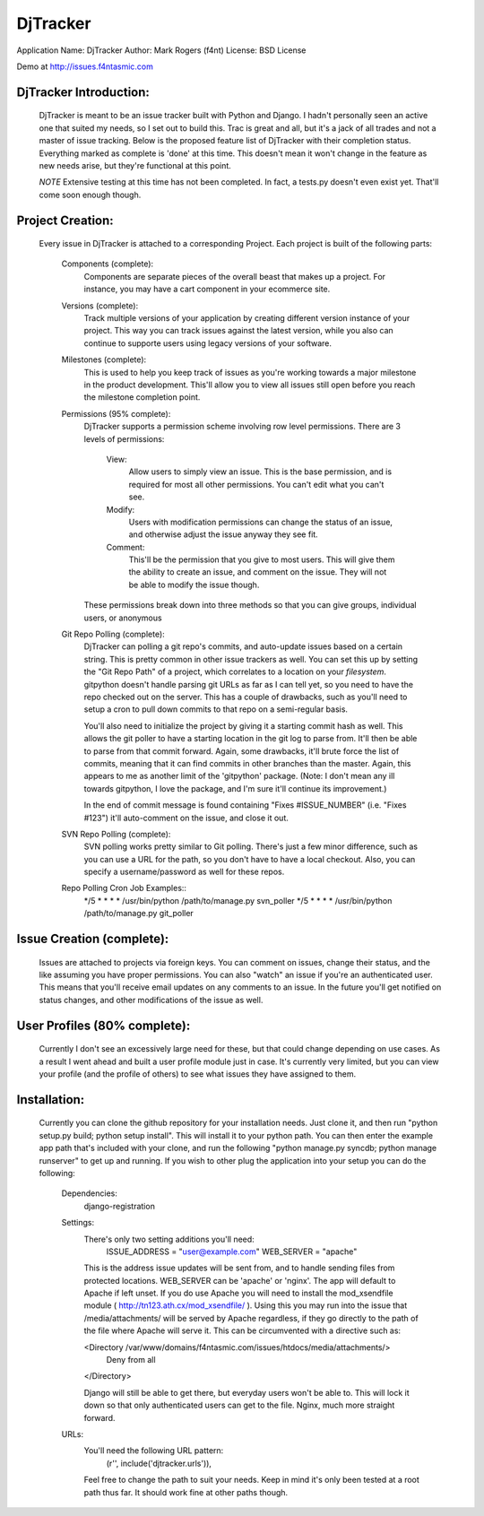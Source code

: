 ========
DjTracker
========
Application Name: DjTracker
Author: Mark Rogers (f4nt)
License: BSD License

Demo at http://issues.f4ntasmic.com

--------
DjTracker Introduction:
--------
    DjTracker is meant to be an issue tracker built with Python and Django. I hadn't personally seen an active one that
    suited my needs, so I set out to build this. Trac is great and all, but it's a jack of all trades and not a master of
    issue tracking. Below is the proposed feature list of DjTracker with their completion status. Everything marked as
    complete is 'done' at this time. This doesn't mean it won't change in the feature as new needs arise, but they're
    functional at this point.

    *NOTE*
    Extensive testing at this time has not been completed. In fact, a tests.py doesn't even exist yet. That'll come
    soon enough though.

--------
Project Creation:
--------

    Every issue in DjTracker is attached to a corresponding Project. Each project is built of the following parts:

        Components (complete):
            Components are separate pieces of the overall beast that makes up a project. For instance, you may have a
            cart component in your ecommerce site.

        Versions (complete):
            Track multiple versions of your application by creating different version instance of your project. This way
            you can track issues against the latest version, while you also can continue to supporte users using legacy
            versions of your software.

        Milestones (complete):
            This is used to help you keep track of issues as you're working towards a major milestone in the product
            development. This'll allow you to view all issues still open before you reach the milestone completion
            point.

        Permissions (95% complete):
            DjTracker supports a permission scheme involving row level permissions. There are 3 levels of permissions:

                View:
                    Allow users to simply view an issue. This is the base permission, and is required for most all other
                    permissions. You can't edit what you can't see.

                Modify:
                    Users with modification permissions can change the status of an issue, and otherwise adjust the
                    issue anyway they see fit.

                Comment:
                    This'll be the permission that you give to most users. This will give them the ability to create an
                    issue, and comment on the issue. They will not be able to modify the issue though.

            These permissions break down into three methods so that you can give groups, individual users, or anonymous

        Git Repo Polling (complete):
            DjTracker can polling a git repo's commits, and auto-update issues based on a certain string. This is pretty
            common in other issue trackers as well. You can set this up by setting the "Git Repo Path" of a project,
            which correlates to a location on your *filesystem*. gitpython doesn't handle parsing git URLs as far as I
            can tell yet, so you need to have the repo checked out on the server. This has a couple of drawbacks, such
            as you'll need to setup a cron to pull down commits to that repo on a semi-regular basis. 

            You'll also need to initialize the project by giving it a starting commit hash as well. This allows the git
            poller to have a starting location in the git log to parse from. It'll then be able to parse from that
            commit forward. Again, some drawbacks, it'll brute force the list of commits, meaning that it can find
            commits in other branches than the master. Again, this appears to me as another limit of the 'gitpython'
            package. (Note: I don't mean any ill towards gitpython, I love the package, and I'm sure it'll continue its
            improvement.)

            In the end of commit message is found containing "Fixes #ISSUE_NUMBER" (i.e. "Fixes #123") it'll auto-comment on the issue, and
            close it out.

        SVN Repo Polling (complete):
            SVN polling works pretty similar to Git polling. There's just a few minor difference, such as you can use a
            URL for the path, so you don't have to have a local checkout. Also, you can specify a username/password as
            well for these repos.

        Repo Polling Cron Job Examples::
            */5 * * * * /usr/bin/python /path/to/manage.py svn_poller
            */5 * * * * /usr/bin/python /path/to/manage.py git_poller

----------
Issue Creation (complete):
----------

    Issues are attached to projects via foreign keys. You can comment on issues, change their status, and the like
    assuming you have proper permissions. You can also "watch" an issue if you're an authenticated user. This means that
    you'll receive email updates on any comments to an issue. In the future you'll get notified on status changes, and
    other modifications of the issue as well.

----------
User Profiles (80% complete):
----------

    Currently I don't see an excessively large need for these, but that could change depending on use cases. As a result
    I went ahead and built a user profile module just in case. It's currently very limited, but you can view your
    profile (and the profile of others) to see what issues they have assigned to them. 

----------
Installation:
----------

    Currently you can clone the github repository for your installation needs. Just clone it, and then run "python
    setup.py build; python setup install". This will install it to your python path. You can then enter the example app
    path that's included with your clone, and run the following "python manage.py syncdb; python manage runserver" to
    get up and running. If you wish to other plug the application into your setup you can do the following:

        Dependencies:
            django-registration

        Settings:
            There's only two setting additions you'll need:
                ISSUE_ADDRESS = "user@example.com"
                WEB_SERVER = "apache"

            This is the address issue updates will be sent from, and to handle sending files from protected locations.
            WEB_SERVER can be 'apache' or 'nginx'. The app will default to Apache if left unset. If you do use Apache
            you will need to install the mod_xsendfile module ( http://tn123.ath.cx/mod_xsendfile/ ). Using this you may
            run into the issue that /media/attachments/ will be served by Apache regardless, if they go directly to the
            path of the file where Apache will serve it. This can be circumvented with a directive such as:

            <Directory /var/www/domains/f4ntasmic.com/issues/htdocs/media/attachments/>
               Deny from all
            </Directory>

            Django will still be able to get there, but everyday users won't be able to. This will lock it down so that
            only authenticated users can get to the file. Nginx, much more straight forward.

        URLs:
            You'll need the following URL pattern:
                (r'', include('djtracker.urls')),

            Feel free to change the path to suit your needs. Keep in mind it's only been tested at a root path thus far.
            It should work fine at other paths though.
                
